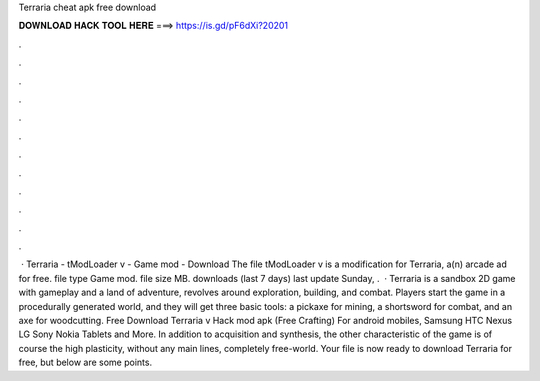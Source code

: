 Terraria cheat apk free download

𝐃𝐎𝐖𝐍𝐋𝐎𝐀𝐃 𝐇𝐀𝐂𝐊 𝐓𝐎𝐎𝐋 𝐇𝐄𝐑𝐄 ===> https://is.gd/pF6dXi?20201

.

.

.

.

.

.

.

.

.

.

.

.

 · Terraria - tModLoader v - Game mod - Download The file tModLoader v is a modification for Terraria, a(n) arcade ad for free. file type Game mod. file size MB. downloads (last 7 days) last update Sunday, .  · Terraria is a sandbox 2D game with gameplay and a land of adventure, revolves around exploration, building, and combat. Players start the game in a procedurally generated world, and they will get three basic tools: a pickaxe for mining, a shortsword for combat, and an axe for woodcutting. Free Download Terraria v Hack mod apk (Free Crafting) For android mobiles, Samsung HTC Nexus LG Sony Nokia Tablets and More. In addition to acquisition and synthesis, the other characteristic of the game is of course the high plasticity, without any main lines, completely free-world. Your file is now ready to download Terraria for free, but below are some points.